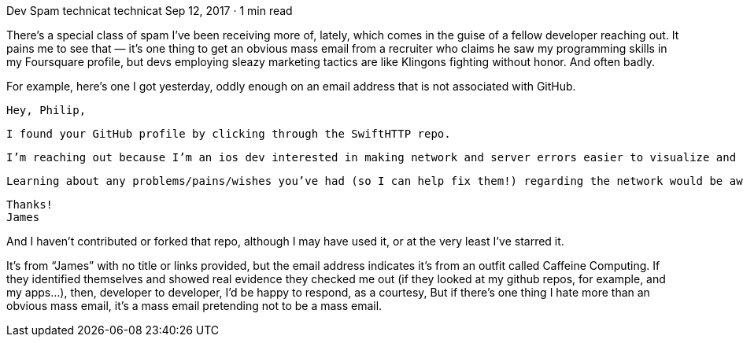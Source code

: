 Dev Spam
technicat
technicat
Sep 12, 2017 · 1 min read

There’s a special class of spam I’ve been receiving more of, lately, which comes in the guise of a fellow developer reaching out. It pains me to see that — it’s one thing to get an obvious mass email from a recruiter who claims he saw my programming skills in my Foursquare profile, but devs employing sleazy marketing tactics are like Klingons fighting without honor. And often badly.

For example, here’s one I got yesterday, oddly enough on an email address that is not associated with GitHub.

    Hey, Philip,

    I found your GitHub profile by clicking through the SwiftHTTP repo.

    I’m reaching out because I’m an ios dev interested in making network and server errors easier to visualize and understand in production. If I may first ask, do you know or care about when your users are losing cell connection?

    Learning about any problems/pains/wishes you’ve had (so I can help fix them!) regarding the network would be awesome.

    Thanks!
    James

And I haven’t contributed or forked that repo, although I may have used it, or at the very least I’ve starred it.

It’s from “James” with no title or links provided, but the email address indicates it’s from an outfit called Caffeine Computing. If they identified themselves and showed real evidence they checked me out (if they looked at my github repos, for example, and my apps…), then, developer to developer, I’d be happy to respond, as a courtesy, But if there’s one thing I hate more than an obvious mass email, it’s a mass email pretending not to be a mass email.
